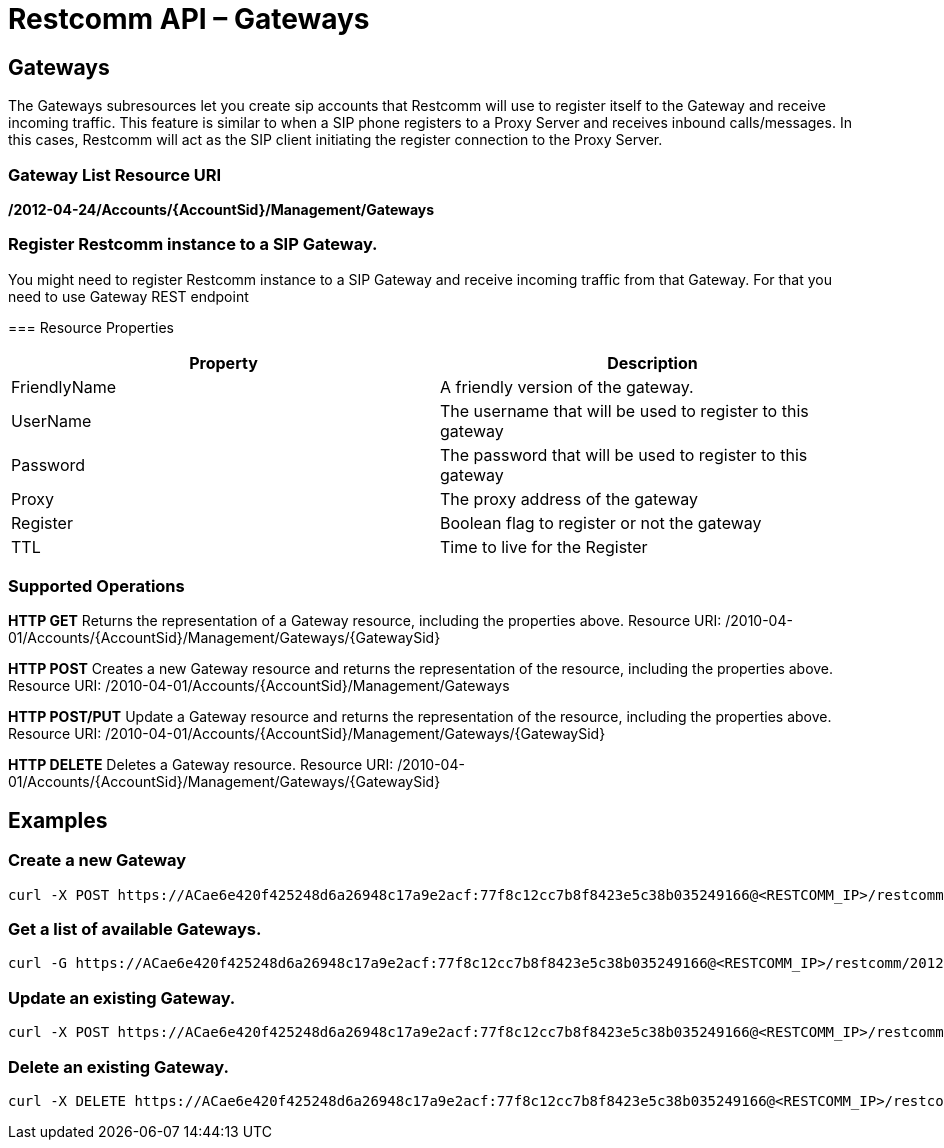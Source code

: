= Restcomm API – Gateways

[[gateways]]
== Gateways

The Gateways subresources let you create sip accounts that Restcomm will use to register itself to the Gateway and receive incoming traffic. This feature is similar to when a SIP phone registers to a Proxy Server and receives inbound calls/messages. In this cases, Restcomm will act as the SIP client initiating the register connection to the Proxy Server. 

=== Gateway List Resource URI
**/2012-04-24/Accounts/\{AccountSid}/Management/Gateways**

=== Register Restcomm instance to a SIP Gateway. 
You might need to register Restcomm instance to a SIP Gateway and receive incoming traffic from that Gateway. For that you need to use Gateway REST endpoint

=== Resource Properties

[cols=",",options="header",]
|====================================================================
|Property |Description
|FriendlyName |A friendly version of the gateway.
|UserName |The username that will be used to register to this gateway
|Password |The password that will be used to register to this gateway
|Proxy |The proxy address of the gateway
|Register |Boolean flag to register or not the gateway
|TTL |Time to live for the Register
|====================================================================

[[supported-operations]]
=== Supported Operations

**HTTP GET** Returns the representation of a Gateway resource, including the properties above. Resource URI: /2010-04-01/Accounts/\{AccountSid}/Management/Gateways/\{GatewaySid} 

**HTTP POST** Creates a new Gateway resource and returns the representation of the resource, including the properties above. Resource URI: /2010-04-01/Accounts/\{AccountSid}/Management/Gateways 

**HTTP POST/PUT** Update a Gateway resource and returns the representation of the resource, including the properties above. Resource URI: /2010-04-01/Accounts/\{AccountSid}/Management/Gateways/\{GatewaySid} 

**HTTP DELETE** Deletes a Gateway resource. Resource URI: /2010-04-01/Accounts/\{AccountSid}/Management/Gateways/\{GatewaySid}

[[examples]]
== Examples

=== Create a new Gateway

....
curl -X POST https://ACae6e420f425248d6a26948c17a9e2acf:77f8c12cc7b8f8423e5c38b035249166@<RESTCOMM_IP>/restcomm/2012-04-24/Accounts/ACae6e420f425248d6a26948c17a9e2acf/Management/Gateways -d "FriendlyName=mygateway" -d "UserName=username" -d "Password=password" -d "Proxy=my.gateway.com" -d "Register=true" -d "TTL=3600"
....

=== Get a list of available Gateways.

....
curl -G https://ACae6e420f425248d6a26948c17a9e2acf:77f8c12cc7b8f8423e5c38b035249166@<RESTCOMM_IP>/restcomm/2012-04-24/Accounts/ACae6e420f425248d6a26948c17a9e2acf/Management/Gateways
....

=== Update an existing Gateway.

....
curl -X POST https://ACae6e420f425248d6a26948c17a9e2acf:77f8c12cc7b8f8423e5c38b035249166@<RESTCOMM_IP>/restcomm/2012-04-24/Accounts/ACae6e420f425248d6a26948c17a9e2acf/Management/Gateways/GW106bc6f34bd24790a435eaeccc1aed72 -d "FriendlyName=MyGatewayNewName" -d "UserName=newUserName"
....

=== Delete an existing Gateway.

....
curl -X DELETE https://ACae6e420f425248d6a26948c17a9e2acf:77f8c12cc7b8f8423e5c38b035249166@<RESTCOMM_IP>/restcomm/2012-04-24/Accounts/ACae6e420f425248d6a26948c17a9e2acf/Management/Gateways/GW1cffb069192a45f2b5f5af2e76489550
....
